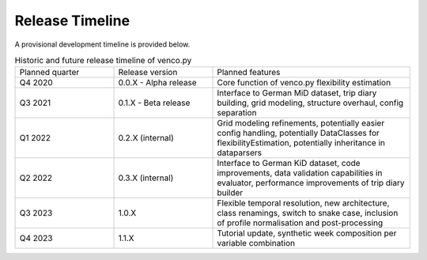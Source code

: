 ..  venco.py releasetimeline file created on August 13, 2021
    by Fabia Miorelli
    Licensed under CC BY 4.0: https://creativecommons.org/licenses/by/4.0/deed.en

.. _releasetimeline:

Release Timeline
===================================


A provisional development timeline is provided below.


.. table:: Historic and future release timeline of venco.py
    :widths: 25, 25, 50

    +----------------+----------------------+-----------------------------------------------------------------------------------------------------------------------------------------------------------+
    |Planned quarter |Release version       |Planned features                                                                                                                                           |
    +----------------+----------------------+-----------------------------------------------------------------------------------------------------------------------------------------------------------+
    |Q4 2020         |0.0.X - Alpha release |Core function of venco.py flexibility estimation                                                                                                           |
    +----------------+----------------------+-----------------------------------------------------------------------------------------------------------------------------------------------------------+
    |Q3 2021         |0.1.X - Beta release  |Interface to German MiD dataset, trip diary building, grid modeling, structure overhaul, config separation                                                 |
    +----------------+----------------------+-----------------------------------------------------------------------------------------------------------------------------------------------------------+
    |Q1 2022         |0.2.X (internal)      |Grid modeling refinements, potentially easier config handling, potentially DataClasses for flexibilityEstimation, potentially inheritance in dataparsers   |
    +----------------+----------------------+-----------------------------------------------------------------------------------------------------------------------------------------------------------+
    |Q2 2022         |0.3.X (internal)      |Interface to German KiD dataset, code improvements, data validation capabilities in evaluator, performance improvements of trip diary builder              |
    +----------------+----------------------+-----------------------------------------------------------------------------------------------------------------------------------------------------------+
    |Q3 2023         |1.0.X                 |Flexible temporal resolution, new architecture, class renamings, switch to snake case, inclusion of profile normalisation and post-processing              |
    +----------------+----------------------+-----------------------------------------------------------------------------------------------------------------------------------------------------------+
    |Q4 2023         |1.1.X                 |Tutorial update, synthetic week composition per variable combination                                                                                       |
    +----------------+----------------------+-----------------------------------------------------------------------------------------------------------------------------------------------------------+

